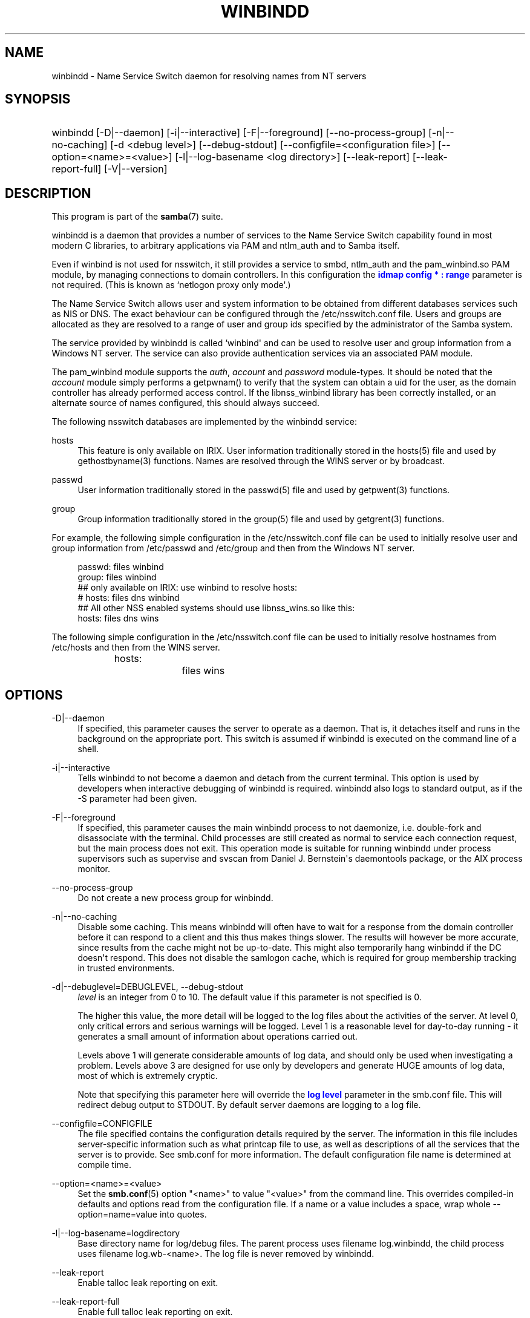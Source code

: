 '\" t
.\"     Title: winbindd
.\"    Author: [see the "AUTHOR" section]
.\" Generator: DocBook XSL Stylesheets vsnapshot <http://docbook.sf.net/>
.\"      Date: 01/19/2022
.\"    Manual: System Administration tools
.\"    Source: Samba 4.15.4
.\"  Language: English
.\"
.TH "WINBINDD" "8" "01/19/2022" "Samba 4\&.15\&.4" "System Administration tools"
.\" -----------------------------------------------------------------
.\" * Define some portability stuff
.\" -----------------------------------------------------------------
.\" ~~~~~~~~~~~~~~~~~~~~~~~~~~~~~~~~~~~~~~~~~~~~~~~~~~~~~~~~~~~~~~~~~
.\" http://bugs.debian.org/507673
.\" http://lists.gnu.org/archive/html/groff/2009-02/msg00013.html
.\" ~~~~~~~~~~~~~~~~~~~~~~~~~~~~~~~~~~~~~~~~~~~~~~~~~~~~~~~~~~~~~~~~~
.ie \n(.g .ds Aq \(aq
.el       .ds Aq '
.\" -----------------------------------------------------------------
.\" * set default formatting
.\" -----------------------------------------------------------------
.\" disable hyphenation
.nh
.\" disable justification (adjust text to left margin only)
.ad l
.\" -----------------------------------------------------------------
.\" * MAIN CONTENT STARTS HERE *
.\" -----------------------------------------------------------------
.SH "NAME"
winbindd \- Name Service Switch daemon for resolving names from NT servers
.SH "SYNOPSIS"
.HP \w'\ 'u
winbindd [\-D|\-\-daemon] [\-i|\-\-interactive] [\-F|\-\-foreground] [\-\-no\-process\-group] [\-n|\-\-no\-caching] [\-d\ <debug\ level>] [\-\-debug\-stdout] [\-\-configfile=<configuration\ file>] [\-\-option=<name>=<value>] [\-l|\-\-log\-basename\ <log\ directory>] [\-\-leak\-report] [\-\-leak\-report\-full] [\-V|\-\-version]
.SH "DESCRIPTION"
.PP
This program is part of the
\fBsamba\fR(7)
suite\&.
.PP
winbindd
is a daemon that provides a number of services to the Name Service Switch capability found in most modern C libraries, to arbitrary applications via PAM and
ntlm_auth
and to Samba itself\&.
.PP
Even if winbind is not used for nsswitch, it still provides a service to
smbd,
ntlm_auth
and the
pam_winbind\&.so
PAM module, by managing connections to domain controllers\&. In this configuration the
\m[blue]\fBidmap config * : range\fR\m[]
parameter is not required\&. (This is known as `netlogon proxy only mode\*(Aq\&.)
.PP
The Name Service Switch allows user and system information to be obtained from different databases services such as NIS or DNS\&. The exact behaviour can be configured through the
/etc/nsswitch\&.conf
file\&. Users and groups are allocated as they are resolved to a range of user and group ids specified by the administrator of the Samba system\&.
.PP
The service provided by
winbindd
is called `winbind\*(Aq and can be used to resolve user and group information from a Windows NT server\&. The service can also provide authentication services via an associated PAM module\&.
.PP
The
pam_winbind
module supports the
\fIauth\fR,
\fIaccount\fR
and
\fIpassword\fR
module\-types\&. It should be noted that the
\fIaccount\fR
module simply performs a getpwnam() to verify that the system can obtain a uid for the user, as the domain controller has already performed access control\&. If the
libnss_winbind
library has been correctly installed, or an alternate source of names configured, this should always succeed\&.
.PP
The following nsswitch databases are implemented by the winbindd service:
.PP
hosts
.RS 4
This feature is only available on IRIX\&. User information traditionally stored in the
hosts(5)
file and used by
gethostbyname(3)
functions\&. Names are resolved through the WINS server or by broadcast\&.
.RE
.PP
passwd
.RS 4
User information traditionally stored in the
passwd(5)
file and used by
getpwent(3)
functions\&.
.RE
.PP
group
.RS 4
Group information traditionally stored in the
group(5)
file and used by
getgrent(3)
functions\&.
.RE
.PP
For example, the following simple configuration in the
/etc/nsswitch\&.conf
file can be used to initially resolve user and group information from
/etc/passwd
and
/etc/group
and then from the Windows NT server\&.
.sp
.if n \{\
.RS 4
.\}
.nf
passwd:         files winbind
group:          files winbind
## only available on IRIX: use winbind to resolve hosts:
# hosts:        files dns winbind
## All other NSS enabled systems should use libnss_wins\&.so like this:
hosts:          files dns wins

.fi
.if n \{\
.RE
.\}
.PP
The following simple configuration in the
/etc/nsswitch\&.conf
file can be used to initially resolve hostnames from
/etc/hosts
and then from the WINS server\&.
.sp
.if n \{\
.RS 4
.\}
.nf
hosts:		files wins
.fi
.if n \{\
.RE
.\}
.SH "OPTIONS"
.PP
\-D|\-\-daemon
.RS 4
If specified, this parameter causes the server to operate as a daemon\&. That is, it detaches itself and runs in the background on the appropriate port\&. This switch is assumed if
winbindd
is executed on the command line of a shell\&.
.RE
.PP
\-i|\-\-interactive
.RS 4
Tells
winbindd
to not become a daemon and detach from the current terminal\&. This option is used by developers when interactive debugging of
winbindd
is required\&.
winbindd
also logs to standard output, as if the
\-S
parameter had been given\&.
.RE
.PP
\-F|\-\-foreground
.RS 4
If specified, this parameter causes the main
winbindd
process to not daemonize, i\&.e\&. double\-fork and disassociate with the terminal\&. Child processes are still created as normal to service each connection request, but the main process does not exit\&. This operation mode is suitable for running
winbindd
under process supervisors such as
supervise
and
svscan
from Daniel J\&. Bernstein\*(Aqs
daemontools
package, or the AIX process monitor\&.
.RE
.PP
\-\-no\-process\-group
.RS 4
Do not create a new process group for winbindd\&.
.RE
.PP
\-n|\-\-no\-caching
.RS 4
Disable some caching\&. This means winbindd will often have to wait for a response from the domain controller before it can respond to a client and this thus makes things slower\&. The results will however be more accurate, since results from the cache might not be up\-to\-date\&. This might also temporarily hang winbindd if the DC doesn\*(Aqt respond\&. This does not disable the samlogon cache, which is required for group membership tracking in trusted environments\&.
.RE
.PP
\-d|\-\-debuglevel=DEBUGLEVEL, \-\-debug\-stdout
.RS 4
\fIlevel\fR
is an integer from 0 to 10\&. The default value if this parameter is not specified is 0\&.
.sp
The higher this value, the more detail will be logged to the log files about the activities of the server\&. At level 0, only critical errors and serious warnings will be logged\&. Level 1 is a reasonable level for day\-to\-day running \- it generates a small amount of information about operations carried out\&.
.sp
Levels above 1 will generate considerable amounts of log data, and should only be used when investigating a problem\&. Levels above 3 are designed for use only by developers and generate HUGE amounts of log data, most of which is extremely cryptic\&.
.sp
Note that specifying this parameter here will override the
\m[blue]\fBlog level\fR\m[]
parameter in the
smb\&.conf
file\&.
This will redirect debug output to STDOUT\&. By default server daemons are logging to a log file\&.
.RE
.PP
\-\-configfile=CONFIGFILE
.RS 4
The file specified contains the configuration details required by the server\&. The information in this file includes server\-specific information such as what printcap file to use, as well as descriptions of all the services that the server is to provide\&. See
smb\&.conf
for more information\&. The default configuration file name is determined at compile time\&.
.RE
.PP
\-\-option=<name>=<value>
.RS 4
Set the
\fBsmb.conf\fR(5)
option "<name>" to value "<value>" from the command line\&. This overrides compiled\-in defaults and options read from the configuration file\&. If a name or a value includes a space, wrap whole \-\-option=name=value into quotes\&.
.RE
.PP
\-l|\-\-log\-basename=logdirectory
.RS 4
Base directory name for log/debug files\&. The parent process uses filename log\&.winbindd, the child process uses filename log\&.wb\-<name>\&. The log file is never removed by winbindd\&.
.RE
.PP
\-\-leak\-report
.RS 4
Enable talloc leak reporting on exit\&.
.RE
.PP
\-\-leak\-report\-full
.RS 4
Enable full talloc leak reporting on exit\&.
.RE
.PP
\-V|\-\-version
.RS 4
Prints the program version number\&.
.RE
.PP
\-?|\-\-help
.RS 4
Print a summary of command line options\&.
.RE
.PP
\-\-usage
.RS 4
Display brief usage message\&.
.RE
.SH "NAME AND ID RESOLUTION"
.PP
Users and groups on a Windows NT server are assigned a security id (SID) which is globally unique when the user or group is created\&. To convert the Windows NT user or group into a unix user or group, a mapping between SIDs and unix user and group ids is required\&. This is one of the jobs that
winbindd
performs\&.
.PP
As winbindd users and groups are resolved from a server, user and group ids are allocated from a specified range\&. This is done on a first come, first served basis, although all existing users and groups will be mapped as soon as a client performs a user or group enumeration command\&. The allocated unix ids are stored in a database and will be remembered\&.
.PP
WARNING: The SID to unix id database is the only location where the user and group mappings are stored by winbindd\&. If this store is deleted or corrupted, there is no way for winbindd to determine which user and group ids correspond to Windows NT user and group rids\&.
.SH "CONFIGURATION"
.PP
Configuration of the
winbindd
daemon is done through configuration parameters in the
\fBsmb.conf\fR(5)
file\&. All parameters should be specified in the [global] section of smb\&.conf\&.
.RS
.sp
.RS 4
.ie n \{\
\h'-04'\(bu\h'+03'\c
.\}
.el \{\
.sp -1
.IP \(bu 2.3
.\}
\m[blue]\fBwinbind separator\fR\m[]
.RE
.sp
.RS 4
.ie n \{\
\h'-04'\(bu\h'+03'\c
.\}
.el \{\
.sp -1
.IP \(bu 2.3
.\}
\m[blue]\fBidmap config * : range\fR\m[]
.RE
.sp
.RS 4
.ie n \{\
\h'-04'\(bu\h'+03'\c
.\}
.el \{\
.sp -1
.IP \(bu 2.3
.\}
\m[blue]\fBidmap config * : backend\fR\m[]
.RE
.sp
.RS 4
.ie n \{\
\h'-04'\(bu\h'+03'\c
.\}
.el \{\
.sp -1
.IP \(bu 2.3
.\}
\m[blue]\fBwinbind cache time\fR\m[]
.RE
.sp
.RS 4
.ie n \{\
\h'-04'\(bu\h'+03'\c
.\}
.el \{\
.sp -1
.IP \(bu 2.3
.\}
\m[blue]\fBwinbind enum users\fR\m[]
.RE
.sp
.RS 4
.ie n \{\
\h'-04'\(bu\h'+03'\c
.\}
.el \{\
.sp -1
.IP \(bu 2.3
.\}
\m[blue]\fBwinbind enum groups\fR\m[]
.RE
.sp
.RS 4
.ie n \{\
\h'-04'\(bu\h'+03'\c
.\}
.el \{\
.sp -1
.IP \(bu 2.3
.\}
\m[blue]\fBtemplate homedir\fR\m[]
.RE
.sp
.RS 4
.ie n \{\
\h'-04'\(bu\h'+03'\c
.\}
.el \{\
.sp -1
.IP \(bu 2.3
.\}
\m[blue]\fBtemplate shell\fR\m[]
.RE
.sp
.RS 4
.ie n \{\
\h'-04'\(bu\h'+03'\c
.\}
.el \{\
.sp -1
.IP \(bu 2.3
.\}
\m[blue]\fBwinbind use default domain\fR\m[]
.RE
.sp
.RS 4
.ie n \{\
\h'-04'\(bu\h'+03'\c
.\}
.el \{\
.sp -1
.IP \(bu 2.3
.\}
\m[blue]\fBwinbind: rpc only\fR\m[]
Setting this parameter forces winbindd to use RPC instead of LDAP to retrieve information from Domain Controllers\&.
.RE
.SH "EXAMPLE SETUP"
.PP
To setup winbindd for user and group lookups plus authentication from a domain controller use something like the following setup\&. This was tested on an early Red Hat Linux box\&.
.PP
In
/etc/nsswitch\&.conf
put the following:
.sp
.if n \{\
.RS 4
.\}
.nf
passwd: files winbind
group:  files winbind
.fi
.if n \{\
.RE
.\}
.PP
In
/etc/pam\&.d/*
replace the
\fI auth\fR
lines with something like this:
.sp
.if n \{\
.RS 4
.\}
.nf
auth  required    /lib/security/pam_securetty\&.so
auth  required	  /lib/security/pam_nologin\&.so
auth  sufficient  /lib/security/pam_winbind\&.so
auth  required    /lib/security/pam_unix\&.so \e
                  use_first_pass shadow nullok
.fi
.if n \{\
.RE
.\}
.sp
.if n \{\
.sp
.\}
.RS 4
.it 1 an-trap
.nr an-no-space-flag 1
.nr an-break-flag 1
.br
.ps +1
\fBNote\fR
.ps -1
.br
.PP
The PAM module pam_unix has recently replaced the module pam_pwdb\&. Some Linux systems use the module pam_unix2 in place of pam_unix\&.
.sp .5v
.RE
.PP
Note in particular the use of the
\fIsufficient \fR
keyword and the
\fIuse_first_pass\fR
keyword\&.
.PP
Now replace the account lines with this:
.PP
account required /lib/security/pam_winbind\&.so
.PP
The next step is to join the domain\&. To do that use the
net
program like this:
.PP
net join \-S PDC \-U Administrator
.PP
The username after the
\fI\-U\fR
can be any Domain user that has administrator privileges on the machine\&. Substitute the name or IP of your PDC for "PDC"\&.
.PP
Next copy
libnss_winbind\&.so
to
/lib
and
pam_winbind\&.so
to
/lib/security\&. A symbolic link needs to be made from
/lib/libnss_winbind\&.so
to
/lib/libnss_winbind\&.so\&.2\&. If you are using an older version of glibc then the target of the link should be
/lib/libnss_winbind\&.so\&.1\&.
.PP
Finally, setup a
\fBsmb.conf\fR(5)
containing directives like the following:
.sp
.if n \{\
.RS 4
.\}
.nf
[global]
	winbind separator = +
        winbind cache time = 10
        template shell = /bin/bash
        template homedir = /home/%D/%U
        idmap config * : range = 10000\-20000
        workgroup = DOMAIN
        security = domain
        password server = *
.fi
.if n \{\
.RE
.\}
.PP
Now start winbindd and you should find that your user and group database is expanded to include your NT users and groups, and that you can login to your unix box as a domain user, using the DOMAIN+user syntax for the username\&. You may wish to use the commands
getent passwd
and
getent group
to confirm the correct operation of winbindd\&.
.SH "NOTES"
.PP
The following notes are useful when configuring and running
winbindd:
.PP
PAM is really easy to misconfigure\&. Make sure you know what you are doing when modifying PAM configuration files\&. It is possible to set up PAM such that you can no longer log into your system\&.
.PP
If more than one UNIX machine is running
winbindd, then in general the user and groups ids allocated by winbindd will not be the same\&. The user and group ids will only be valid for the local machine, unless a shared
\m[blue]\fBidmap config * : backend\fR\m[]
is configured\&.
.PP
If the Windows NT SID to UNIX user and group id mapping file is damaged or destroyed then the mappings will be lost\&.
.SH "SIGNALS"
.PP
The following signals can be used to manipulate the
winbindd
daemon\&.
.PP
SIGHUP
.RS 4
Reload the
\fBsmb.conf\fR(5)
file and apply any parameter changes to the running version of winbindd\&. This signal also clears any cached user and group information\&. The list of other domains trusted by winbindd is also reloaded\&.
.sp
Instead of sending a SIGHUP signal, a request to reload configuration file may be sent using
\fBsmbcontrol\fR(1)
program\&.
.RE
.PP
SIGUSR2
.RS 4
The SIGUSR2 signal will cause
winbindd
to write status information to the winbind log file\&.
.sp
Log files are stored in the filename specified by the log file parameter\&.
.RE
.SH "FILES"
.PP
/etc/nsswitch\&.conf(5)
.RS 4
Name service switch configuration file\&.
.RE
.PP
/tmp/\&.winbindd/pipe
.RS 4
The UNIX pipe over which clients communicate with the
winbindd
program\&. For security reasons, the winbind client will only attempt to connect to the winbindd daemon if both the
/tmp/\&.winbindd
directory and
/tmp/\&.winbindd/pipe
file are owned by root\&.
.RE
.PP
$LOCKDIR/winbindd_privileged/pipe
.RS 4
The UNIX pipe over which \*(Aqprivileged\*(Aq clients communicate with the
winbindd
program\&. For security reasons, access to some winbindd functions \- like those needed by the
ntlm_auth
utility \- is restricted\&. By default, only users in the \*(Aqroot\*(Aq group will get this access, however the administrator may change the group permissions on $LOCKDIR/winbindd_privileged to allow programs like \*(Aqsquid\*(Aq to use ntlm_auth\&. Note that the winbind client will only attempt to connect to the winbindd daemon if both the
$LOCKDIR/winbindd_privileged
directory and
$LOCKDIR/winbindd_privileged/pipe
file are owned by root\&.
.RE
.PP
/lib/libnss_winbind\&.so\&.X
.RS 4
Implementation of name service switch library\&.
.RE
.PP
$LOCKDIR/winbindd_idmap\&.tdb
.RS 4
Storage for the Windows NT rid to UNIX user/group id mapping\&. The lock directory is specified when Samba is initially compiled using the
\fI\-\-with\-lockdir\fR
option\&. This directory is by default
/usr/local/samba/var/locks\&.
.RE
.PP
$LOCKDIR/winbindd_cache\&.tdb
.RS 4
Storage for cached user and group information\&.
.RE
.SH "VERSION"
.PP
This man page is part of version 4\&.15\&.4 of the Samba suite\&.
.SH "SEE ALSO"
.PP
nsswitch\&.conf(5),
\fBsamba\fR(7),
\fBwbinfo\fR(1),
\fBntlm_auth\fR(8),
\fBsmb.conf\fR(5),
\fBpam_winbind\fR(8)
.SH "AUTHOR"
.PP
The original Samba software and related utilities were created by Andrew Tridgell\&. Samba is now developed by the Samba Team as an Open Source project similar to the way the Linux kernel is developed\&.
.PP
wbinfo
and
winbindd
were written by Tim Potter\&.
.PP
The conversion to DocBook for Samba 2\&.2 was done by Gerald Carter\&. The conversion to DocBook XML 4\&.2 for Samba 3\&.0 was done by Alexander Bokovoy\&.

